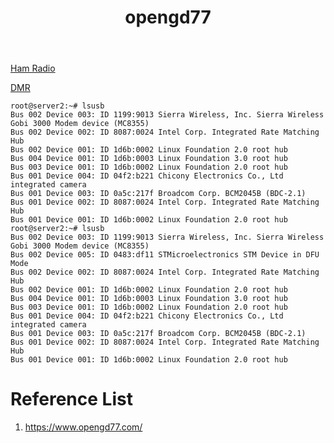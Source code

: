 :PROPERTIES:
:ID:       412ffbe2-c592-4a78-aed6-c080456e360d
:END:
#+title: opengd77

[[id:570e8e32-4ec7-463c-9c1f-54f803d2c0e8][Ham Radio]]

[[id:a05949f5-a740-415a-b934-4cecfbc5d54f][DMR]]

#+begin_src console
root@server2:~# lsusb
Bus 002 Device 003: ID 1199:9013 Sierra Wireless, Inc. Sierra Wireless Gobi 3000 Modem device (MC8355)
Bus 002 Device 002: ID 8087:0024 Intel Corp. Integrated Rate Matching Hub
Bus 002 Device 001: ID 1d6b:0002 Linux Foundation 2.0 root hub
Bus 004 Device 001: ID 1d6b:0003 Linux Foundation 3.0 root hub
Bus 003 Device 001: ID 1d6b:0002 Linux Foundation 2.0 root hub
Bus 001 Device 004: ID 04f2:b221 Chicony Electronics Co., Ltd integrated camera
Bus 001 Device 003: ID 0a5c:217f Broadcom Corp. BCM2045B (BDC-2.1)
Bus 001 Device 002: ID 8087:0024 Intel Corp. Integrated Rate Matching Hub
Bus 001 Device 001: ID 1d6b:0002 Linux Foundation 2.0 root hub
root@server2:~# lsusb
Bus 002 Device 003: ID 1199:9013 Sierra Wireless, Inc. Sierra Wireless Gobi 3000 Modem device (MC8355)
Bus 002 Device 005: ID 0483:df11 STMicroelectronics STM Device in DFU Mode
Bus 002 Device 002: ID 8087:0024 Intel Corp. Integrated Rate Matching Hub
Bus 002 Device 001: ID 1d6b:0002 Linux Foundation 2.0 root hub
Bus 004 Device 001: ID 1d6b:0003 Linux Foundation 3.0 root hub
Bus 003 Device 001: ID 1d6b:0002 Linux Foundation 2.0 root hub
Bus 001 Device 004: ID 04f2:b221 Chicony Electronics Co., Ltd integrated camera
Bus 001 Device 003: ID 0a5c:217f Broadcom Corp. BCM2045B (BDC-2.1)
Bus 001 Device 002: ID 8087:0024 Intel Corp. Integrated Rate Matching Hub
Bus 001 Device 001: ID 1d6b:0002 Linux Foundation 2.0 root hub
#+end_src

* Reference List
1. https://www.opengd77.com/
